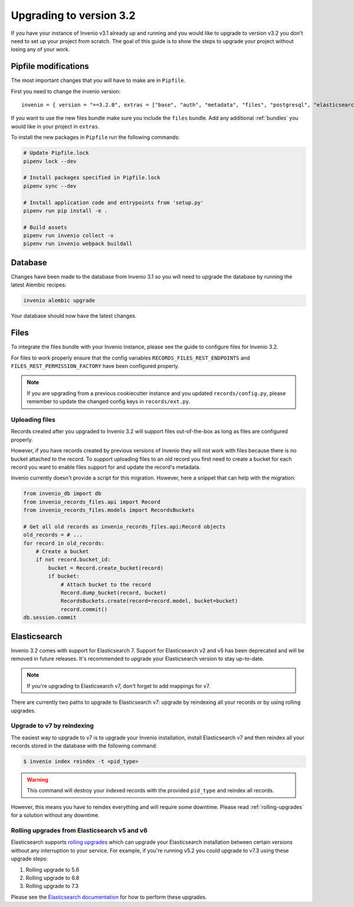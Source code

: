 ..
    This file is part of Invenio.
    Copyright (C) 2015-2019 CERN.

    Invenio is free software; you can redistribute it and/or modify it
    under the terms of the MIT License; see LICENSE file for more details.

Upgrading to version 3.2
========================

If you have your instance of Invenio v3.1 already up and running and
you would like to upgrade to version v3.2 you don't need to set up your
project from scratch. The goal of this guide is to show the steps to upgrade
your project without losing any of your work.


Pipfile modifications
---------------------

The most important changes that you will have to make are in ``Pipfile``.

First you need to change the invenio version:

::

    invenio = { version = "==3.2.0", extras = ["base", "auth", "metadata", "files", "postgresql", "elasticsearch7" ]}

If you want to use the new files bundle make sure you include the ``files``
bundle. Add any additional :ref:`bundles` you would like in your project in
``extras``.

To install the new packages in ``Pipfile`` run the following commands:

.. code:: bash

    # Update Pipfile.lock
    pipenv lock --dev

    # Install packages specified in Pipfile.lock
    pipenv sync --dev

    # Install application code and entrypoints from 'setup.py'
    pipenv run pip install -e .

    # Build assets
    pipenv run invenio collect -v
    pipenv run invenio webpack buildall


Database
--------
Changes have been made to the database from Invenio 3.1 so you will need to
upgrade the database by running the latest Alembic recipes:

.. code:: bash

    invenio alembic upgrade

Your database should now have the latest changes.


Files
-----
To integrate the files bundle with your Invenio instance, please see the guide
to configure files for Invenio 3.2.

For files to work properly ensure that the config variables
``RECORDS_FILES_REST_ENDPOINTS`` and ``FILES_REST_PERMISSION_FACTORY`` have been
configured properly.

.. note::

    If you are upgrading from a previous cookiecutter instance and you updated
    ``records/config.py``, please remember to update the changed config keys in
    ``records/ext.py``.

Uploading files
~~~~~~~~~~~~~~~
Records created after you upgraded to Invenio 3.2 will support files
out-of-the-box as long as files are configured properly.

However, if you have records created by previous versions of Invenio they will
not work with files because there is no bucket attached to the record.
To support uploading files to an old record you first need to create
a bucket for each record you want to enable files support for and update the
record's metadata.

Invenio currently doesn't provide a script for this migration.
However, here a snippet that can help with the migration:

.. code-block:: python

    from invenio_db import db
    from invenio_records_files.api import Record
    from invenio_records_files.models import RecordsBuckets

    # Get all old records as invenio_records_files.api:Record objects
    old_records = # ...
    for record in old_records:
        # Create a bucket
        if not record.bucket_id:
            bucket = Record.create_bucket(record)
            if bucket:
                # Attach bucket to the record
                Record.dump_bucket(record, bucket)
                RecordsBuckets.create(record=record.model, bucket=bucket)
                record.commit()
    db.session.commit


Elasticsearch
-------------
Invenio 3.2 comes with support for Elasticsearch 7. Support for Elasticsearch
v2 and v5 has been deprecated and will be removed in future releases. It's recommended
to upgrade your Elasticsearch version to stay up-to-date.

.. note::

    If you're upgrading to Elasticsearch v7, don't forget to add mappings for v7.

There are currently two paths to upgrade to Elasticsearch v7: upgrade by
reindexing all your records or by using rolling upgrades.

Upgrade to v7 by reindexing
~~~~~~~~~~~~~~~~~~~~~~~~~~~
The easiest way to upgrade to v7 is to upgrade your Invenio installation,
install Elasticsearch v7 and then reindex all your records stored in the
database with the following command:

.. code-block:: console

    $ invenio index reindex -t <pid_type>

.. warning::

    This command will destroy your indexed records with the provided
    ``pid_type`` and reindex all records.

However, this means you have to reindex everything and will require some
downtime. Please read :ref:`rolling-upgrades` for a solution without any
downtime.


.. _rolling-upgrades:

Rolling upgrades from Elasticsearch v5 and v6
~~~~~~~~~~~~~~~~~~~~~~~~~~~~~~~~~~~~~~~~~~~~~
Elasticsearch supports `rolling upgrades <https://www.elastic.co/guide/en/elasticsearch/reference/current/setup-upgrade.html>`_
which can upgrade your Elasticsearch installation between certain versions
without any interruption to your service. For example, if you're running v5.2
you could upgrade to v7.3 using these upgrade steps:

1. Rolling upgrade to 5.6
2. Rolling upgrade to 6.8
3. Rolling upgrade to 7.3

Please see the `Elasticsearch documentation <https://www.elastic.co/guide/en/elasticsearch/reference/current/setup-upgrade.html>`_
for how to perform these upgrades.
